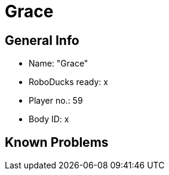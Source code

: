 = Grace

== General Info
* Name: "Grace"
* RoboDucks ready: x
* Player no.: 59
* Body ID: x

== Known Problems
